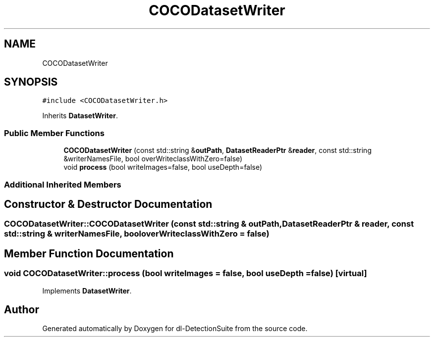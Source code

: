 .TH "COCODatasetWriter" 3 "Sat Dec 15 2018" "Version 1.00" "dl-DetectionSuite" \" -*- nroff -*-
.ad l
.nh
.SH NAME
COCODatasetWriter
.SH SYNOPSIS
.br
.PP
.PP
\fC#include <COCODatasetWriter\&.h>\fP
.PP
Inherits \fBDatasetWriter\fP\&.
.SS "Public Member Functions"

.in +1c
.ti -1c
.RI "\fBCOCODatasetWriter\fP (const std::string &\fBoutPath\fP, \fBDatasetReaderPtr\fP &\fBreader\fP, const std::string &writerNamesFile, bool overWriteclassWithZero=false)"
.br
.ti -1c
.RI "void \fBprocess\fP (bool writeImages=false, bool useDepth=false)"
.br
.in -1c
.SS "Additional Inherited Members"
.SH "Constructor & Destructor Documentation"
.PP 
.SS "COCODatasetWriter::COCODatasetWriter (const std::string & outPath, \fBDatasetReaderPtr\fP & reader, const std::string & writerNamesFile, bool overWriteclassWithZero = \fCfalse\fP)"

.SH "Member Function Documentation"
.PP 
.SS "void COCODatasetWriter::process (bool writeImages = \fCfalse\fP, bool useDepth = \fCfalse\fP)\fC [virtual]\fP"

.PP
Implements \fBDatasetWriter\fP\&.

.SH "Author"
.PP 
Generated automatically by Doxygen for dl-DetectionSuite from the source code\&.
